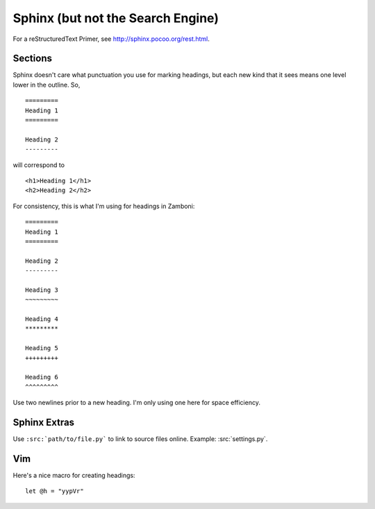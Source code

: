 .. _sphinx:

==================================
Sphinx (but not the Search Engine)
==================================

For a reStructuredText Primer, see http://sphinx.pocoo.org/rest.html.


Sections
--------

Sphinx doesn't care what punctuation you use for marking headings, but each new
kind that it sees means one level lower in the outline.  So, ::

    =========
    Heading 1
    =========

    Heading 2
    ---------

will correspond to ::

    <h1>Heading 1</h1>
    <h2>Heading 2</h2>

For consistency, this is what I'm using for headings in Zamboni::

    =========
    Heading 1
    =========

    Heading 2
    ---------

    Heading 3
    ~~~~~~~~~

    Heading 4
    *********

    Heading 5
    +++++++++

    Heading 6
    ^^^^^^^^^

Use two newlines prior to a new heading.  I'm only using one here for space
efficiency.


Sphinx Extras
-------------

Use ``:src:`path/to/file.py``` to link to source files online.  Example:
:src:`settings.py`.


Vim
---

Here's a nice macro for creating headings::

    let @h = "yypVr"
